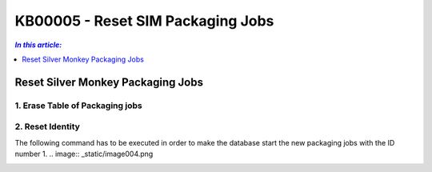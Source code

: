 KB00005 - Reset SIM Packaging Jobs
=========================================

.. contents:: *In this article:*
  :local:
  :depth: 1

*************************************
Reset Silver Monkey Packaging Jobs
*************************************

1. Erase Table of Packaging jobs 
+++++++++++++++++++++++++++++++


.. image:: _static/image001.png

.. image:: _static/image002.png

.. image:: _static/image003.png


2. Reset Identity
++++++++++++++++++++++
The following command has to be executed in order to make the database start the new packaging jobs with the ID number 1.
.. image:: _static/image004.png

.. Type:: DBCC CHECKIDENT('PackagingJob', RESEED, 0)

.. image:: _static/image005.png
